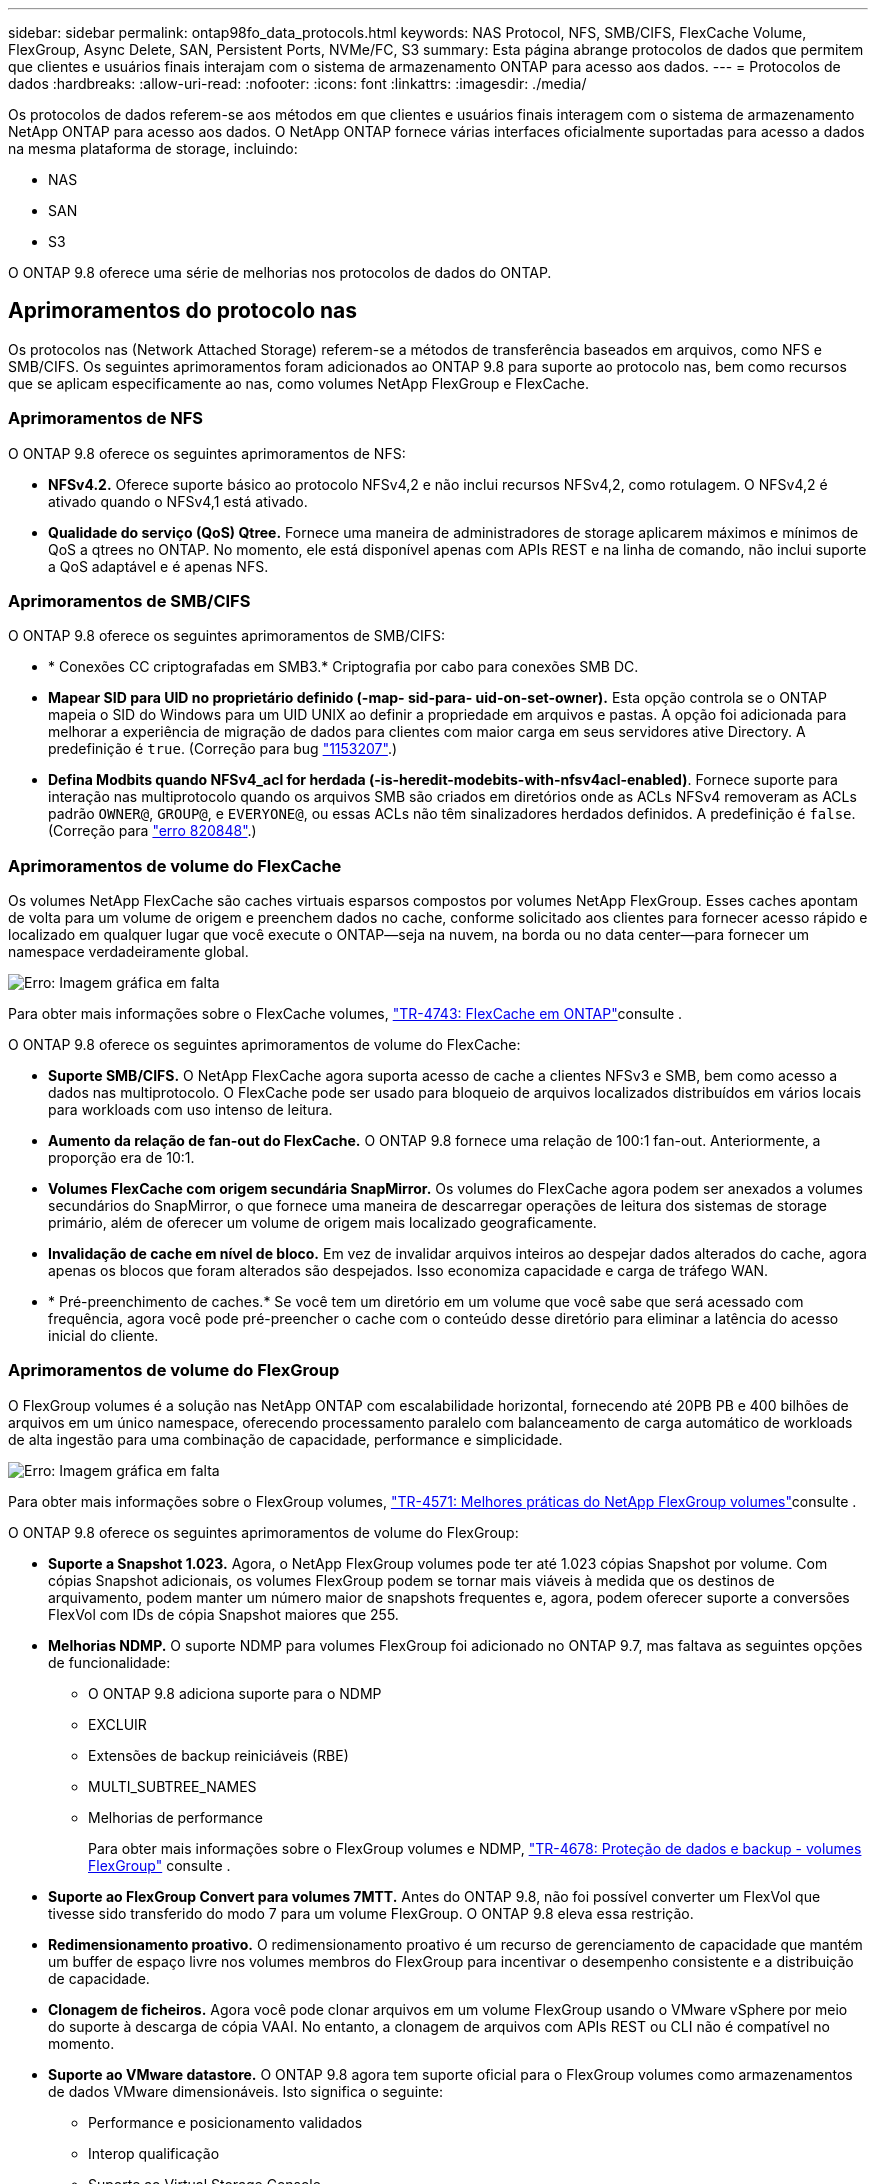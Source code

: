 ---
sidebar: sidebar 
permalink: ontap98fo_data_protocols.html 
keywords: NAS Protocol, NFS, SMB/CIFS, FlexCache Volume, FlexGroup, Async Delete, SAN, Persistent Ports, NVMe/FC, S3 
summary: Esta página abrange protocolos de dados que permitem que clientes e usuários finais interajam com o sistema de armazenamento ONTAP para acesso aos dados. 
---
= Protocolos de dados
:hardbreaks:
:allow-uri-read: 
:nofooter: 
:icons: font
:linkattrs: 
:imagesdir: ./media/


Os protocolos de dados referem-se aos métodos em que clientes e usuários finais interagem com o sistema de armazenamento NetApp ONTAP para acesso aos dados. O NetApp ONTAP fornece várias interfaces oficialmente suportadas para acesso a dados na mesma plataforma de storage, incluindo:

* NAS
* SAN
* S3


O ONTAP 9.8 oferece uma série de melhorias nos protocolos de dados do ONTAP.



== Aprimoramentos do protocolo nas

Os protocolos nas (Network Attached Storage) referem-se a métodos de transferência baseados em arquivos, como NFS e SMB/CIFS. Os seguintes aprimoramentos foram adicionados ao ONTAP 9.8 para suporte ao protocolo nas, bem como recursos que se aplicam especificamente ao nas, como volumes NetApp FlexGroup e FlexCache.



=== Aprimoramentos de NFS

O ONTAP 9.8 oferece os seguintes aprimoramentos de NFS:

* *NFSv4.2.* Oferece suporte básico ao protocolo NFSv4,2 e não inclui recursos NFSv4,2, como rotulagem. O NFSv4,2 é ativado quando o NFSv4,1 está ativado.
* *Qualidade do serviço (QoS) Qtree.* Fornece uma maneira de administradores de storage aplicarem máximos e mínimos de QoS a qtrees no ONTAP. No momento, ele está disponível apenas com APIs REST e na linha de comando, não inclui suporte a QoS adaptável e é apenas NFS.




=== Aprimoramentos de SMB/CIFS

O ONTAP 9.8 oferece os seguintes aprimoramentos de SMB/CIFS:

* * Conexões CC criptografadas em SMB3.* Criptografia por cabo para conexões SMB DC.
* *Mapear SID para UID no proprietário definido (-map- sid-para- uid-on-set-owner).* Esta opção controla se o ONTAP mapeia o SID do Windows para um UID UNIX ao definir a propriedade em arquivos e pastas. A opção foi adicionada para melhorar a experiência de migração de dados para clientes com maior carga em seus servidores ative Directory. A predefinição é `true`. (Correção para bug https://mysupport.netapp.com/site/bugs-online/product/ONTAP/BURT/1153207["1153207"^].)
* *Defina Modbits quando NFSv4_acl for herdada (-is-heredit-modebits-with-nfsv4acl-enabled)*. Fornece suporte para interação nas multiprotocolo quando os arquivos SMB são criados em diretórios onde as ACLs NFSv4 removeram as ACLs padrão `OWNER@`, `GROUP@`, e `EVERYONE@`, ou essas ACLs não têm sinalizadores herdados definidos. A predefinição é `false`. (Correção para https://mysupport.netapp.com/site/bugs-online/product/ONTAP/BURT/820848["erro 820848"^].)




=== Aprimoramentos de volume do FlexCache

Os volumes NetApp FlexCache são caches virtuais esparsos compostos por volumes NetApp FlexGroup. Esses caches apontam de volta para um volume de origem e preenchem dados no cache, conforme solicitado aos clientes para fornecer acesso rápido e localizado em qualquer lugar que você execute o ONTAP―seja na nuvem, na borda ou no data center―para fornecer um namespace verdadeiramente global.

image:ontap98fo_image19.png["Erro: Imagem gráfica em falta"]

Para obter mais informações sobre o FlexCache volumes, https://www.netapp.com/pdf.html?item=/media/7336-tr4743pdf.pdf["TR-4743: FlexCache em ONTAP"^]consulte .

O ONTAP 9.8 oferece os seguintes aprimoramentos de volume do FlexCache:

* *Suporte SMB/CIFS.* O NetApp FlexCache agora suporta acesso de cache a clientes NFSv3 e SMB, bem como acesso a dados nas multiprotocolo. O FlexCache pode ser usado para bloqueio de arquivos localizados distribuídos em vários locais para workloads com uso intenso de leitura.
* *Aumento da relação de fan-out do FlexCache.* O ONTAP 9.8 fornece uma relação de 100:1 fan-out. Anteriormente, a proporção era de 10:1.
* *Volumes FlexCache com origem secundária SnapMirror.* Os volumes do FlexCache agora podem ser anexados a volumes secundários do SnapMirror, o que fornece uma maneira de descarregar operações de leitura dos sistemas de storage primário, além de oferecer um volume de origem mais localizado geograficamente.
* *Invalidação de cache em nível de bloco.* Em vez de invalidar arquivos inteiros ao despejar dados alterados do cache, agora apenas os blocos que foram alterados são despejados. Isso economiza capacidade e carga de tráfego WAN.
* * Pré-preenchimento de caches.* Se você tem um diretório em um volume que você sabe que será acessado com frequência, agora você pode pré-preencher o cache com o conteúdo desse diretório para eliminar a latência do acesso inicial do cliente.




=== Aprimoramentos de volume do FlexGroup

O FlexGroup volumes é a solução nas NetApp ONTAP com escalabilidade horizontal, fornecendo até 20PB PB e 400 bilhões de arquivos em um único namespace, oferecendo processamento paralelo com balanceamento de carga automático de workloads de alta ingestão para uma combinação de capacidade, performance e simplicidade.

image:ontap98fo_image20.png["Erro: Imagem gráfica em falta"]

Para obter mais informações sobre o FlexGroup volumes, https://www.netapp.com/us/media/tr-4571.pdf["TR-4571: Melhores práticas do NetApp FlexGroup volumes"^]consulte .

O ONTAP 9.8 oferece os seguintes aprimoramentos de volume do FlexGroup:

* *Suporte a Snapshot 1.023.* Agora, o NetApp FlexGroup volumes pode ter até 1.023 cópias Snapshot por volume. Com cópias Snapshot adicionais, os volumes FlexGroup podem se tornar mais viáveis à medida que os destinos de arquivamento, podem manter um número maior de snapshots frequentes e, agora, podem oferecer suporte a conversões FlexVol com IDs de cópia Snapshot maiores que 255.
* *Melhorias NDMP.* O suporte NDMP para volumes FlexGroup foi adicionado no ONTAP 9.7, mas faltava as seguintes opções de funcionalidade:
+
** O ONTAP 9.8 adiciona suporte para o NDMP
** EXCLUIR
** Extensões de backup reiniciáveis (RBE)
** MULTI_SUBTREE_NAMES
** Melhorias de performance
+
Para obter mais informações sobre o FlexGroup volumes e NDMP, https://www.netapp.com/us/media/tr-4678.pdf["TR-4678: Proteção de dados e backup - volumes FlexGroup"^] consulte .



* *Suporte ao FlexGroup Convert para volumes 7MTT.* Antes do ONTAP 9.8, não foi possível converter um FlexVol que tivesse sido transferido do modo 7 para um volume FlexGroup. O ONTAP 9.8 eleva essa restrição.
* *Redimensionamento proativo.* O redimensionamento proativo é um recurso de gerenciamento de capacidade que mantém um buffer de espaço livre nos volumes membros do FlexGroup para incentivar o desempenho consistente e a distribuição de capacidade.
* *Clonagem de ficheiros.* Agora você pode clonar arquivos em um volume FlexGroup usando o VMware vSphere por meio do suporte à descarga de cópia VAAI. No entanto, a clonagem de arquivos com APIs REST ou CLI não é compatível no momento.
* *Suporte ao VMware datastore.* O ONTAP 9.8 agora tem suporte oficial para o FlexGroup volumes como armazenamentos de dados VMware dimensionáveis. Isto significa o seguinte:
+
** Performance e posicionamento validados
** Interop qualificação
** Suporte ao Virtual Storage Console
** Suporte a backup NetApp SnapCenter






=== Exclusão assíncrona

A exclusão assíncrona permite que os administradores de storage ignorem a latência da rede, excluindo diretórios da CLI.

Se você já tentou excluir um diretório com muitos arquivos nele sobre NFS ou SMB, você sabe o quão doloroso isso pode ser. Cada operação deve viajar pela rede através do protocolo nas que você está usando e, em seguida, o ONTAP deve processar essas solicitações e responder. Dependendo da largura de banda disponível, das especificações do cliente ou do sistema de armazenamento, esse processo pode levar muito tempo. A eliminação assíncrona poupa tempo significativo e permite que os clientes voltem a trabalhar mais rapidamente.

Para obter mais informações sobre a exclusão assíncrona, https://www.netapp.com/us/media/tr-4571.pdf["TR-4751: Melhores práticas do NetApp FlexGroup volumes"^] consulte .



== Melhorias DE SAN

Os protocolos SAN (Storage Area Network) referem-se a métodos de transferência de dados baseados em blocos, como FCP, iSCSI e NVMe sobre Fibre Channel. Os seguintes aprimoramentos foram adicionados ao ONTAP 9.8 para suporte ao protocolo SAN.



=== Array all-SAN (ASA)

O ONTAP 9.7 introduziu uma nova plataforma de SAN dedicada chamada https://www.netapp.com/data-storage/san-storage-area-network/documentation/["ASA"^], com o objetivo de simplificar as implantações de SAN de camada 1, ao mesmo tempo em que reduz drasticamente os tempos de failover em ambientes SAN, oferecendo uma abordagem ativo-ativo à conectividade de SAN.

Você pode saber mais sobre o ASA em https://www.netapp.com/data-storage/san-storage-area-network/documentation/["Recursos de documentação do All-SAN Array"^].

O ONTAP 9.8 traz algumas melhorias para o ASA, incluindo o seguinte:

* *Tamanhos maiores de LUN e FlexVol volume.* Os LUNs no ASA agora podem ser provisionados em 128TB; os volumes do FlexVol podem ser 300TB.
* *Suporte MetroCluster sobre IP.* O ASA agora pode ser usado para failovers de sites em redes IP.
* *Suporte à continuidade de negócios SnapMirror (SM-BC).* O ASA pode ser usado com a continuidade de negócios do SnapMirror
* *Expansão do ecossistema anfitrião.* Suporte HP-UX, Solaris e AIX. Consulte https://mysupport.netapp.com/matrix/["Matriz de interoperabilidade"^] para obter detalhes.
* *Suporte para as plataformas A800 e A250.*
* *Provisionamento simplificado no System Manager.*




=== Portas persistentes

O ASA adiciona um aprimoramento chamado portas persistentes para melhorar os tempos de failover. Portas persistentes no ONTAP oferecem muito mais resiliência e acesso contínuo aos dados para hosts SAN conectados a um ASA. Cada nó no ASA mantém LIFs de canal de fibra de sombra. Essa funcionalidade é essencial para como o ONTAP 9.8 reduz ainda mais o tempo de failover de SAN para o ASA. Esses LIFs mantêm os mesmos IDs dos LIFs parceiros, mas permanecem no modo de espera. Se houver um failover e um LIF FC precisar migrar para o nó do parceiro, em vez de alterar as IDs (o que pode aumentar os tempos de failover enquanto o host negocia essa alteração), o LIF sombra se torna o novo caminho. O host continua a e/S no mesmo caminho, no mesmo ID, sem uma notificação de link para baixo e sem nenhuma configuração adicional necessária.

A figura a seguir fornece um exemplo de failover para portas persistentes.

image:ontap98fo_image21.png["Erro: Imagem gráfica em falta"]



=== NVMe/FC

O NVMe é um novo protocolo SAN que ajuda a melhorar a latência e o desempenho com workloads de bloco em relação a FCP e iSCSI tradicionais.

Este blog o cobre bem: https://blog.netapp.com/nvme-over-fabric/["Quando você está implementando o NVMe sobre Fabrics, a malha realmente importa"^].

A NetApp apresentou suporte para NVMe em Fibre Channel no ONTAP 9.4 e vem adicionando aprimoramentos de recursos em cada versão. O ONTAP 9.8 adiciona o seguinte:

* *NVMe/FC no mesmo SVM com FCP e iSCSI.* Agora, você pode usar o NVMe/FC nas mesmas SVMs que seus outros protocolos SAN, o que simplifica o gerenciamento dos ambientes SAN.
* *Suporte de malha de switch SAN Gen 7.* Esse recurso adiciona suporte aos switches SAN Gen-7 mais recentes.




== S3 melhorias

O storage de objetos com o protocolo S3 é a adição mais recente à família de protocolos ONTAP. Adicionado como pré-visualização pública no ONTAP 9.7, o S3 é agora um protocolo totalmente suportado no ONTAP 9.8.

O suporte para S3 inclui o seguinte:

* Acesso básico a objetos PUT/GET (não inclui acesso ao S3 e nas a partir do mesmo bucket)
+
** Sem marcação de objetos ou suporte a ILM; para S3 rico em recursos, globalmente disperso, use https://www.netapp.com/data-storage/storagegrid/["NetApp StorageGRID"^].


* Criptografia TLS 1,2
* Carregamentos em várias partes
* Portas ajustáveis
* Vários buckets por volume
* Políticas de acesso ao bucket
* S3 como um NetApp FabricPool targetPara obter mais informações, consulte os seguintes recursos:
* https://soundcloud.com/techontap_podcast/episode-268-netapp-fabricpool-and-s3-in-ontap-98["Tech OnTap Podcast: Episódio 268 - NetApp FabricPool e S3 em ONTAP 9.8"^]
* https://www.netapp.com/us/media/tr-4814.pdf["ONTAP S3"^]


link:ontap98fo_storage_efficiencies.html["Próximo: Eficiências de storage"]
